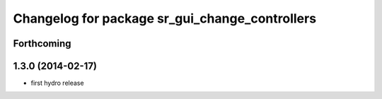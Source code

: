 ^^^^^^^^^^^^^^^^^^^^^^^^^^^^^^^^^^^^^^^^^^^^^^^
Changelog for package sr_gui_change_controllers
^^^^^^^^^^^^^^^^^^^^^^^^^^^^^^^^^^^^^^^^^^^^^^^

Forthcoming
-----------

1.3.0 (2014-02-17)
------------------
* first hydro release
